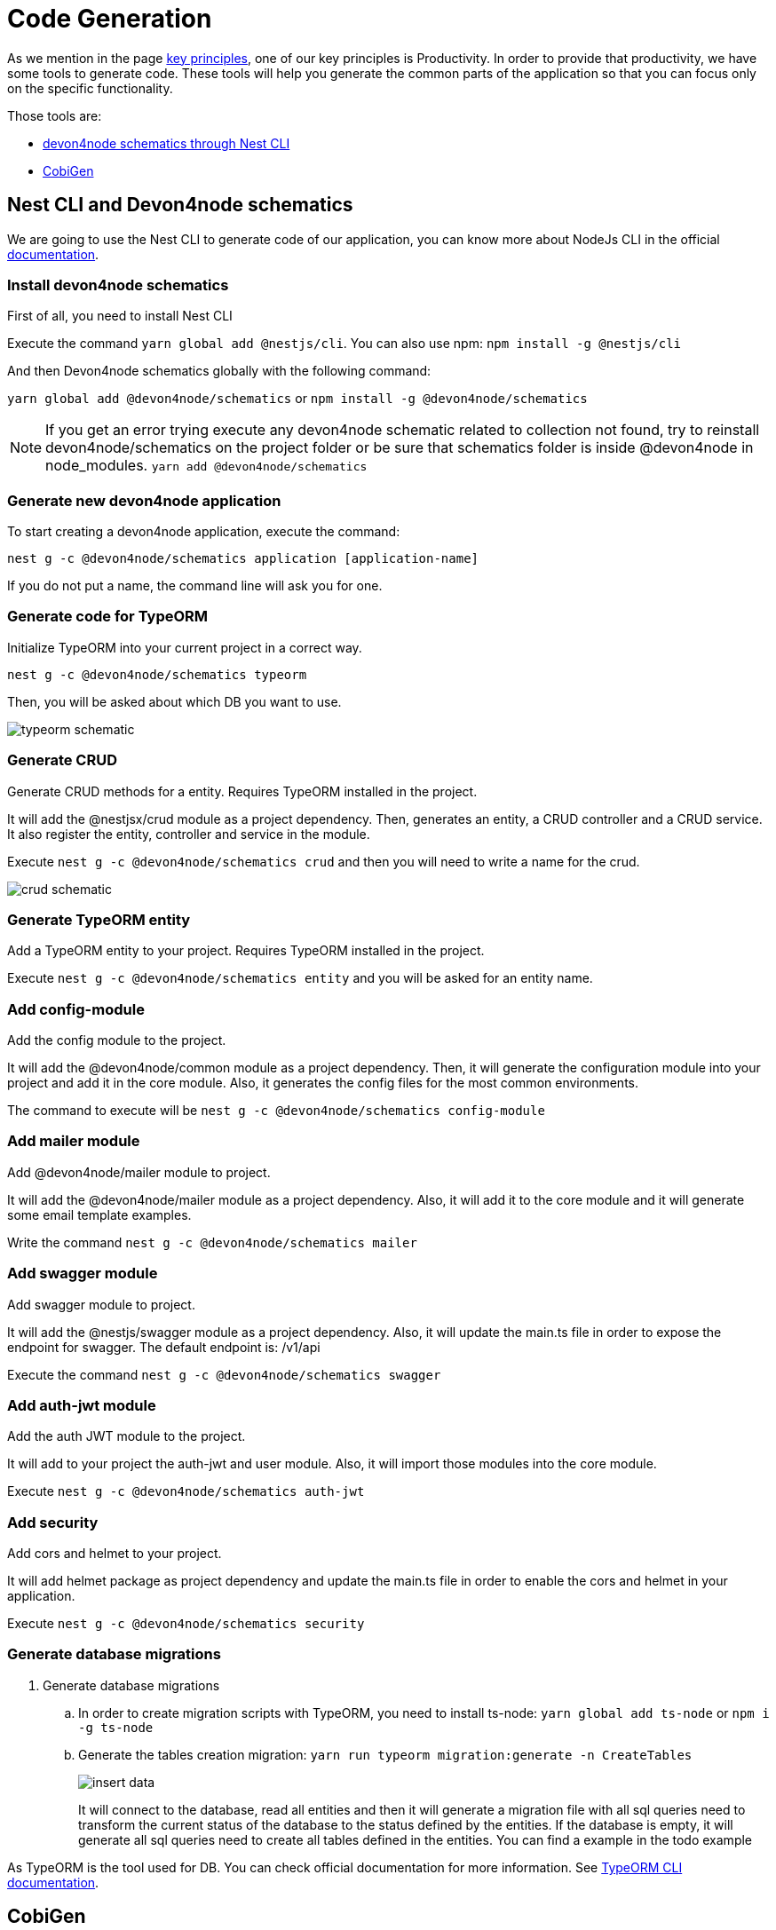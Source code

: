 = Code Generation


As we mention in the page link:guides-key-principles[key principles], one of our key principles is Productivity. In order to provide that productivity, we have some tools to generate code. These tools will help you generate the common parts of the application so that you can focus only on the specific functionality.

Those tools are:

- link:https://www.npmjs.com/package/@devon4node/schematics[devon4node schematics through Nest CLI]
- link:https://github.com/devonfw/cobigen[CobiGen]

== Nest CLI and Devon4node schematics
 
We are going to use the Nest CLI to generate code of our application, you can know more about NodeJs CLI in the official link:https://docs.nestjs.com/cli/overview:[documentation].

=== Install devon4node schematics

First of all, you need to install Nest CLI 

Execute the command `yarn global add @nestjs/cli`.
You can also use npm: `npm install -g @nestjs/cli`

And then Devon4node schematics globally with the following command:

`yarn global add @devon4node/schematics` or `npm install -g @devon4node/schematics`

[NOTE] 
====
If you get an error trying execute any devon4node schematic related to collection not found, try to reinstall devon4node/schematics on the project folder or be sure that schematics folder is inside @devon4node in node_modules. 
`yarn add @devon4node/schematics`
====

=== Generate new devon4node application


To start creating a devon4node application, execute the command:

`nest g -c @devon4node/schematics application [application-name]`

If you do not put a name, the command line will ask you for one.

=== Generate code for TypeORM

Initialize TypeORM into your current project in a correct way.

`nest g -c @devon4node/schematics typeorm`

Then, you will be asked about which DB you want to use.

image:typeorm-schematic.PNG[]

=== Generate CRUD

Generate CRUD methods for a entity. Requires TypeORM installed in the project.

It will add the @nestjsx/crud module as a project dependency. Then, generates an entity, a CRUD controller and a CRUD service. It also register the entity, controller and service in the module.

Execute `nest g -c @devon4node/schematics crud` and then you will need to write a name for the crud.

image::crud-schematic.PNG[]
 
=== Generate TypeORM entity

Add a TypeORM entity to your project. Requires TypeORM installed in the project.

Execute `nest g -c @devon4node/schematics entity` and you will be asked for an entity name.

=== Add config-module

Add the config module to the project.

It will add the @devon4node/common module as a project dependency. Then, it will generate the configuration module into your project and add it in the core module. Also, it generates the config files for the most common environments.

The command to execute will be `nest g -c @devon4node/schematics config-module`

=== Add mailer module

Add @devon4node/mailer module to project.

It will add the @devon4node/mailer module as a project dependency. Also, it will add it to the core module and it will generate some email template examples.

Write the command `nest g -c @devon4node/schematics mailer`


=== Add swagger module

Add swagger module to project.

It will add the @nestjs/swagger module as a project dependency. Also, it will update the main.ts file in order to expose the endpoint for swagger. The default endpoint is: /v1/api

Execute the command `nest g -c @devon4node/schematics swagger`

=== Add auth-jwt module

Add the auth JWT module to the project.

It will add to your project the auth-jwt and user module. Also, it will import those modules into the core module.

Execute `nest g -c @devon4node/schematics auth-jwt`

=== Add security

Add cors and helmet to your project.

It will add helmet package as project dependency and update the main.ts file in order to enable the cors and helmet in your application.

Execute `nest g -c @devon4node/schematics security`

=== Generate database migrations

. Generate database migrations
.. In order to create migration scripts with TypeORM, you need to install ts-node: `yarn global add ts-node` or `npm i -g ts-node`
.. Generate the tables creation migration: `yarn run typeorm migration:generate -n CreateTables`
+
image::insert-data.PNG[]
It will connect to the database, read all entities and then it will generate a migration file with all sql queries need to transform the current status of the database to the status defined by the entities. If the database is empty, it will generate all sql queries need to create all tables defined in the entities. You can find a example in the todo example

As TypeORM is the tool used for DB. You can check official documentation for more information. 
See link:https://typeorm.io/#/using-cli[TypeORM CLI documentation].

== CobiGen

Currently, we do not have templates to generate devon4node code (we have planned to do that in the future). Instead, we have templates that read the code of a devon4node application and generate a devon4ng application. Visit the link:https://github.com/devonfw/cobigen[CobiGen] page for more information.
